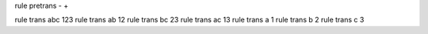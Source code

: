 
rule pretrans - +

rule trans abc 123
rule trans ab  12
rule trans bc  23
rule trans ac  13
rule trans a   1
rule trans b   2
rule trans c   3
